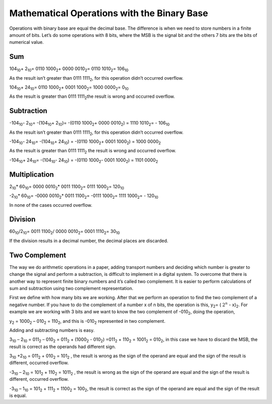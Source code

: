﻿Mathematical Operations with the Binary Base
############################################


Operations with binary base are equal the decimal base. The difference is when we need to store numbers in a finite amount of bits. Let’s do some operations with 8 bits, where the MSB is the signal bit and the others 7 bits are the bits of numerical value.

Sum
===

104\ :sub:`10`\ + 2\ :sub:`10`\ = 0110 1000\ :sub:`2`\ + 0000 0010\ :sub:`2`\ = 0110 1010\ :sub:`2`\ = 106\ :sub:`10`\  

As the result isn’t greater than 0111 1111\ :sub:`2`\ , for this operation didn’t occurred overflow.

104\ :sub:`10`\ + 24\ :sub:`10`\ = 0110 1000\ :sub:`2`\ + 0001 1000\ :sub:`2`\ =  1000 0000\ :sub:`2`\ = 0\ :sub:`10`\  

As the result is greater than 0111 1111\ :sub:`2`\ the result is wrong and occurred overflow.

Subtraction
===========

-104\ :sub:`10`\ - 2\ :sub:`10`\ = -(104\ :sub:`10`\ + 2\ :sub:`10`\ )= -(0110 1000\ :sub:`2`\ + 0000 0010\ :sub:`2`\) = 1110 1010\ :sub:`2`\= - 106\ :sub:`10`\    

As the result isn’t greater than 0111 1111\ :sub:`2`\ , for this operation didn’t occurred overflow.

-104\ :sub:`10`\ - 24\ :sub:`10`\ = -(104\ :sub:`10`\ + 24\ :sub:`10`\ ) = -(0110 1000\ :sub:`2`\ + 0001 1000\ :sub:`2`\) = 1000 0000\ :sub:`2`\   

As the result is greater than 0111 1111\ :sub:`2`\  the result is wrong and occurred overflow.

-104\ :sub:`10`\ + 24\ :sub:`10`\ = -(104\ :sub:`10`\ - 24\ :sub:`10`\ ) = -(0110 1000\ :sub:`2`\ - 0001 1000\ :sub:`2`\) = 1101 0000\ :sub:`2`\   

Multiplication
==============

2\ :sub:`10`\ * 60\ :sub:`10`\ = 0000 0010\ :sub:`2`\ * 0011 1100\ :sub:`2`\ = 0111 1000\ :sub:`2`\ = 120\ :sub:`10`\

-2\ :sub:`10`\ * 60\ :sub:`10`\ = -0000 0010\ :sub:`2`\ * 0011 1100\ :sub:`2`\ = -0111 1000\ :sub:`2`\ = 1111 1000\ :sub:`2`\ = - 120\ :sub:`10`\

In none of the cases occurred overflow.

Division
========

60\ :sub:`10`\/2\ :sub:`10`\ = 0011 1100\ :sub:`2`\ / 0000 0010\ :sub:`2`\ = 0001 1110\ :sub:`2`\ = 30\ :sub:`10`\

If the division results in a decimal number, the decimal places are discarded.

Two Complement
==============

The way we do arithmetic operations in a paper, adding transport numbers and deciding which number is greater to change the signal and perform a subtraction, is difficult to implement in a digital system. To overcome that there is another way to represent finite binary numbers and it’s called two complement. It is easier to perform calculations of sum and subtraction using two complement representation.

First we define with how many bits we are working. After that we perform an operation to find the two complement of a negative number. If you have to do the complement of a number x of n bits, the operation is this, y\ :sub:`2`\ = ( :math:`2^n` - x)\ :sub:`2`\. For example we are working with 3 bits and we want to know the two complement of -010\ :sub:`2`\, doing the operation,

y\ :sub:`2`\  = 1000\ :sub:`2`\  – 010\ :sub:`2`\  = 110\ :sub:`2`\ , and this is -010\ :sub:`2`\  represented in two complement.

Adding and subtracting numbers is easy.

3\ :sub:`10`\  – 2\ :sub:`10`\  = 011\ :sub:`2`\  – 010\ :sub:`2`\  = 011\ :sub:`2`\  + (1000\ :sub:`2`\  - 010\ :sub:`2`\ ) =011\ :sub:`2`\  + 110\ :sub:`2`\  = 1001\ :sub:`2`\  = 010\ :sub:`2`\ , in this case we have to discard the MSB, the result is correct as the operands had different sign.

3\ :sub:`10`\  +2\ :sub:`10`\  = 011\ :sub:`2`\  + 010\ :sub:`2`\  = 101\ :sub:`2`\  , the result is wrong as the sign of the operand are equal and the sign of the result is different, occurred overflow.

-3\ :sub:`10`\  – 2\ :sub:`10`\  = 101\ :sub:`2`\  + 110\ :sub:`2`\  = 1011\ :sub:`2`\  , the result is wrong as the sign of the operand are equal and the sign of the result is different, occurred overflow.

-3\ :sub:`10`\  – 1\ :sub:`10`\  = 101\ :sub:`2`\  + 111\ :sub:`2`\  = 1100\ :sub:`2`\  = 100\ :sub:`2`\ , the result is correct as the sign of the operand are equal and the sign of the result is equal.


.. table::
    :align: center

    +-----------------+-------------------------+
    |Binary number	  | 3 bits complement two   |
    +=================+=========================+
    |011	          |011                      |
    +-----------------+-------------------------+
    |010	          |010                      |
    +-----------------+-------------------------+
    |001	          |001                      |
    +-----------------+-------------------------+
    |000	          |000                      |
    +-----------------+-------------------------+
    |100	          |111                      |
    +-----------------+-------------------------+
    |101	          |110                      |
    +-----------------+-------------------------+
    |110	          |101                      |
    +-----------------+-------------------------+
    |111	          |100                      |
    +-----------------+-------------------------+
